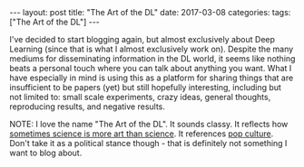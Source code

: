 #+OPTIONS: toc:nil
#+OPTIONS: num:0
#+BEGIN_EXPORT html
---
layout: post
title:  "The Art of the DL"
date:   2017-03-08
categories:
tags: ["The Art of the DL"]
---
#+END_EXPORT

I've decided to start blogging again, but almost exclusively about Deep Learning (since that is what I almost exclusively work on). Despite the many mediums for disseminating information in the DL world, it seems like nothing beats a personal touch where you can talk about anything you want. What I have especially in mind is using this as a platform for sharing things that are insufficient to be papers (yet) but still hopefully interesting, including but not limited to: small scale experiments, crazy ideas, general thoughts, reproducing results, and negative results.

NOTE: I love the name "The Art of the DL". It sounds classy. It reflects how [[https://www.youtube.com/watch?v=W5JqB6e5QwU][sometimes science is more art than science]]. It references [[https://www.amazon.com/Trump-Art-Deal-Donald-J/dp/0399594493][pop culture]]. Don't take it as a political stance though - that is definitely not something I want to blog about.
